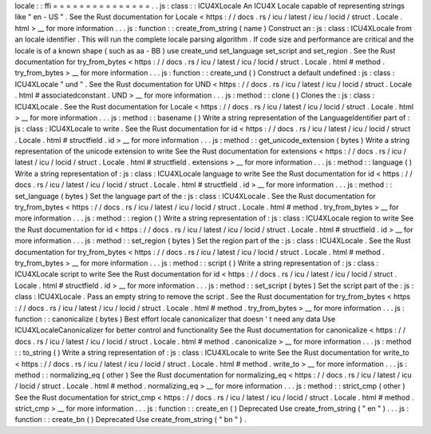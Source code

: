 locale
:
:
ffi
=
=
=
=
=
=
=
=
=
=
=
=
=
=
=
.
.
js
:
class
:
:
ICU4XLocale
An
ICU4X
Locale
capable
of
representing
strings
like
"
en
-
US
"
.
See
the
Rust
documentation
for
Locale
<
https
:
/
/
docs
.
rs
/
icu
/
latest
/
icu
/
locid
/
struct
.
Locale
.
html
>
__
for
more
information
.
.
.
js
:
function
:
:
create_from_string
(
name
)
Construct
an
:
js
:
class
:
ICU4XLocale
from
an
locale
identifier
.
This
will
run
the
complete
locale
parsing
algorithm
.
If
code
size
and
performance
are
critical
and
the
locale
is
of
a
known
shape
(
such
as
aa
-
BB
)
use
create_und
set_language
set_script
and
set_region
.
See
the
Rust
documentation
for
try_from_bytes
<
https
:
/
/
docs
.
rs
/
icu
/
latest
/
icu
/
locid
/
struct
.
Locale
.
html
#
method
.
try_from_bytes
>
__
for
more
information
.
.
.
js
:
function
:
:
create_und
(
)
Construct
a
default
undefined
:
js
:
class
:
ICU4XLocale
"
und
"
.
See
the
Rust
documentation
for
UND
<
https
:
/
/
docs
.
rs
/
icu
/
latest
/
icu
/
locid
/
struct
.
Locale
.
html
#
associatedconstant
.
UND
>
__
for
more
information
.
.
.
js
:
method
:
:
clone
(
)
Clones
the
:
js
:
class
:
ICU4XLocale
.
See
the
Rust
documentation
for
Locale
<
https
:
/
/
docs
.
rs
/
icu
/
latest
/
icu
/
locid
/
struct
.
Locale
.
html
>
__
for
more
information
.
.
.
js
:
method
:
:
basename
(
)
Write
a
string
representation
of
the
LanguageIdentifier
part
of
:
js
:
class
:
ICU4XLocale
to
write
.
See
the
Rust
documentation
for
id
<
https
:
/
/
docs
.
rs
/
icu
/
latest
/
icu
/
locid
/
struct
.
Locale
.
html
#
structfield
.
id
>
__
for
more
information
.
.
.
js
:
method
:
:
get_unicode_extension
(
bytes
)
Write
a
string
representation
of
the
unicode
extension
to
write
See
the
Rust
documentation
for
extensions
<
https
:
/
/
docs
.
rs
/
icu
/
latest
/
icu
/
locid
/
struct
.
Locale
.
html
#
structfield
.
extensions
>
__
for
more
information
.
.
.
js
:
method
:
:
language
(
)
Write
a
string
representation
of
:
js
:
class
:
ICU4XLocale
language
to
write
See
the
Rust
documentation
for
id
<
https
:
/
/
docs
.
rs
/
icu
/
latest
/
icu
/
locid
/
struct
.
Locale
.
html
#
structfield
.
id
>
__
for
more
information
.
.
.
js
:
method
:
:
set_language
(
bytes
)
Set
the
language
part
of
the
:
js
:
class
:
ICU4XLocale
.
See
the
Rust
documentation
for
try_from_bytes
<
https
:
/
/
docs
.
rs
/
icu
/
latest
/
icu
/
locid
/
struct
.
Locale
.
html
#
method
.
try_from_bytes
>
__
for
more
information
.
.
.
js
:
method
:
:
region
(
)
Write
a
string
representation
of
:
js
:
class
:
ICU4XLocale
region
to
write
See
the
Rust
documentation
for
id
<
https
:
/
/
docs
.
rs
/
icu
/
latest
/
icu
/
locid
/
struct
.
Locale
.
html
#
structfield
.
id
>
__
for
more
information
.
.
.
js
:
method
:
:
set_region
(
bytes
)
Set
the
region
part
of
the
:
js
:
class
:
ICU4XLocale
.
See
the
Rust
documentation
for
try_from_bytes
<
https
:
/
/
docs
.
rs
/
icu
/
latest
/
icu
/
locid
/
struct
.
Locale
.
html
#
method
.
try_from_bytes
>
__
for
more
information
.
.
.
js
:
method
:
:
script
(
)
Write
a
string
representation
of
:
js
:
class
:
ICU4XLocale
script
to
write
See
the
Rust
documentation
for
id
<
https
:
/
/
docs
.
rs
/
icu
/
latest
/
icu
/
locid
/
struct
.
Locale
.
html
#
structfield
.
id
>
__
for
more
information
.
.
.
js
:
method
:
:
set_script
(
bytes
)
Set
the
script
part
of
the
:
js
:
class
:
ICU4XLocale
.
Pass
an
empty
string
to
remove
the
script
.
See
the
Rust
documentation
for
try_from_bytes
<
https
:
/
/
docs
.
rs
/
icu
/
latest
/
icu
/
locid
/
struct
.
Locale
.
html
#
method
.
try_from_bytes
>
__
for
more
information
.
.
.
js
:
function
:
:
canonicalize
(
bytes
)
Best
effort
locale
canonicalizer
that
doesn
'
t
need
any
data
Use
ICU4XLocaleCanonicalizer
for
better
control
and
functionality
See
the
Rust
documentation
for
canonicalize
<
https
:
/
/
docs
.
rs
/
icu
/
latest
/
icu
/
locid
/
struct
.
Locale
.
html
#
method
.
canonicalize
>
__
for
more
information
.
.
.
js
:
method
:
:
to_string
(
)
Write
a
string
representation
of
:
js
:
class
:
ICU4XLocale
to
write
See
the
Rust
documentation
for
write_to
<
https
:
/
/
docs
.
rs
/
icu
/
latest
/
icu
/
locid
/
struct
.
Locale
.
html
#
method
.
write_to
>
__
for
more
information
.
.
.
js
:
method
:
:
normalizing_eq
(
other
)
See
the
Rust
documentation
for
normalizing_eq
<
https
:
/
/
docs
.
rs
/
icu
/
latest
/
icu
/
locid
/
struct
.
Locale
.
html
#
method
.
normalizing_eq
>
__
for
more
information
.
.
.
js
:
method
:
:
strict_cmp
(
other
)
See
the
Rust
documentation
for
strict_cmp
<
https
:
/
/
docs
.
rs
/
icu
/
latest
/
icu
/
locid
/
struct
.
Locale
.
html
#
method
.
strict_cmp
>
__
for
more
information
.
.
.
js
:
function
:
:
create_en
(
)
Deprecated
Use
create_from_string
(
"
en
"
)
.
.
.
js
:
function
:
:
create_bn
(
)
Deprecated
Use
create_from_string
(
"
bn
"
)
.
